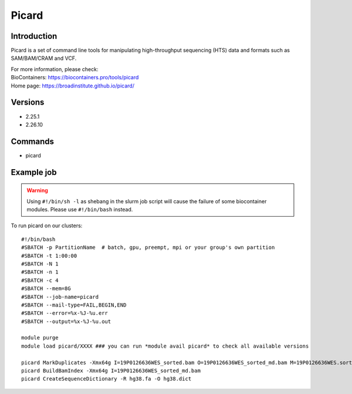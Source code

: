 .. _backbone-label:

Picard
==============================

Introduction
~~~~~~~~
Picard is a set of command line tools for manipulating high-throughput sequencing (HTS) data and formats such as SAM/BAM/CRAM and VCF.


| For more information, please check:
| BioContainers: https://biocontainers.pro/tools/picard 
| Home page: https://broadinstitute.github.io/picard/

Versions
~~~~~~~~
- 2.25.1
- 2.26.10

Commands
~~~~~~~
- picard

Example job
~~~~~
.. warning::
    Using ``#!/bin/sh -l`` as shebang in the slurm job script will cause the failure of some biocontainer modules. Please use ``#!/bin/bash`` instead.

To run picard on our clusters::

 #!/bin/bash
 #SBATCH -p PartitionName  # batch, gpu, preempt, mpi or your group's own partition
 #SBATCH -t 1:00:00
 #SBATCH -N 1
 #SBATCH -n 1
 #SBATCH -c 4
 #SBATCH --mem=8G
 #SBATCH --job-name=picard
 #SBATCH --mail-type=FAIL,BEGIN,END
 #SBATCH --error=%x-%J-%u.err
 #SBATCH --output=%x-%J-%u.out

 module purge
 module load picard/XXXX ### you can run *module avail picard* to check all available versions

 picard MarkDuplicates -Xmx64g I=19P0126636WES_sorted.bam O=19P0126636WES_sorted_md.bam M=19P0126636WES.sorted.markdup.txt REMOVE_DUPLICATES=true
 picard BuildBamIndex -Xmx64g I=19P0126636WES_sorted_md.bam
 picard CreateSequenceDictionary -R hg38.fa -O hg38.dict
